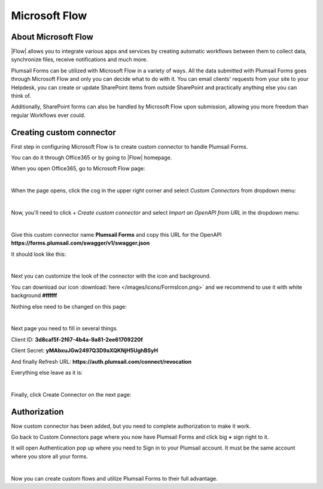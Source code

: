 Microsoft Flow
==================================================

About Microsoft Flow
-------------------------------------------------------------
|Flow| allows you to integrate various apps and services by creating 
automatic workflows between them to collect data, synchronize files, receive notifications and much more.

.. |Flow| raw:: html

   <a href="https://flow.microsoft.com/en-us/" target="_blank">Microsoft Flow</a>

Plumsail Forms can be utilized with Microsoft Flow in a variety of ways. 
All the data submitted with Plumsail Forms goes through Microsoft Flow and only you can decide what to do with it. 
You can email clients' requests from your site to your Helpdesk, you can create or update SharePoint items from outside SharePoint 
and practically anything else you can think of.

Additionally, SharePoint forms can also be handled by Microsoft Flow upon submission, allowing you more freedom than regular Workflows ever could.

Creating custom connector
-------------------------------------------------------------
First step in configuring Microsoft Flow is to create custom connector to handle Plumsail Forms. 

You can do it through Office365 or by going to |Flow| homepage.

When you open Office365, go to Microsoft Flow page:

.. image:: /images/flow/0_Flow.png
   :alt: Flow

|

When the page opens, click the cog in the upper right corner and select *Custom Connectors* from dropdown menu:

.. image:: /images/flow/1_CustomConnectors.png
   :alt: Custom Connectors

|

Now, you'll need to click *+ Create custom connector* and select *Import an OpenAPI from URL* in the dropdown menu:

.. image:: /images/flow/2_CreateCustomConnector.png
   :alt: Create custom connector

|

Give this custom connector name **Plumsail Forms** and copy this URL for the OpenAPI **https://forms.plumsail.com/swagger/v1/swagger.json**

It should look like this:

.. image:: /images/flow/3_CreateCustomConnectorWindow.png
   :alt: Input Name and URL

|

Next you can customize the look of the connector with the icon and background. 

You can download our icon :download:`here </images/icons/FormsIcon.png>` and we recommend to use it with white background **#ffffff**

Nothing else need to be changed on this page:

.. image:: /images/flow/4_AdjustIcon.png
   :alt: Adjust Icon

|

Next page you need to fill in several things.

Client ID: **3d8caf5f-2f67-4b4a-9a81-2ee61709220f**

Client Secret: **yMAbxuJGw2497Q3D9aXQKNjH5UghBSyH**

And finally Refresh URL: **https://auth.plumsail.com/connect/revocation**

Everything else leave as it is:

.. image:: /images/flow/5_OAuth.png
   :alt: OAuth

|

Finally, click Create Connector on the next page:

.. image:: /images/flow/6_CreateConnector.png
   :alt: Last click

Authorization
-------------------------------------------------------------

Now custom connector has been added, but you need to complete authorization to make it work.

Go back to Custom Connectors page where you now have Plumsail Forms and click big **+** sign right to it.

It will open Authentication pop up where you need to Sign in to your Plumsail account. It must be the same account where you store all your forms.

.. image:: /images/flow/7_CreateConnection.png
   :alt: Create connection

|

Now you can create custom flows and utilize Plumsail Forms to their full advantage.